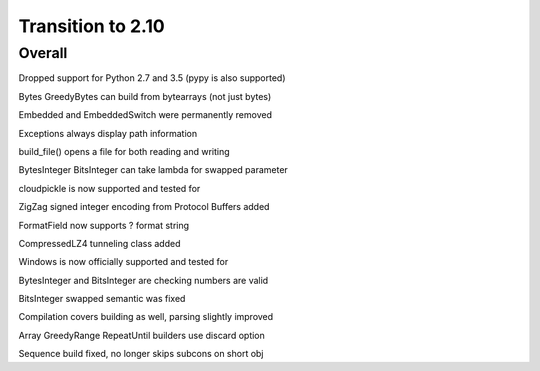 =================
Transition to 2.10
=================


Overall
==========

Dropped support for Python 2.7 and 3.5 (pypy is also supported)

Bytes GreedyBytes can build from bytearrays (not just bytes)

Embedded and EmbeddedSwitch were permanently removed

Exceptions always display path information

build_file() opens a file for both reading and writing

BytesInteger BitsInteger can take lambda for swapped parameter

cloudpickle is now supported and tested for

ZigZag signed integer encoding from Protocol Buffers added

FormatField now supports ? format string

CompressedLZ4 tunneling class added

Windows is now officially supported and tested for

BytesInteger and BitsInteger are checking numbers are valid

BitsInteger swapped semantic was fixed

Compilation covers building as well, parsing slightly improved

Array GreedyRange RepeatUntil builders use discard option

Sequence build fixed, no longer skips subcons on short obj
